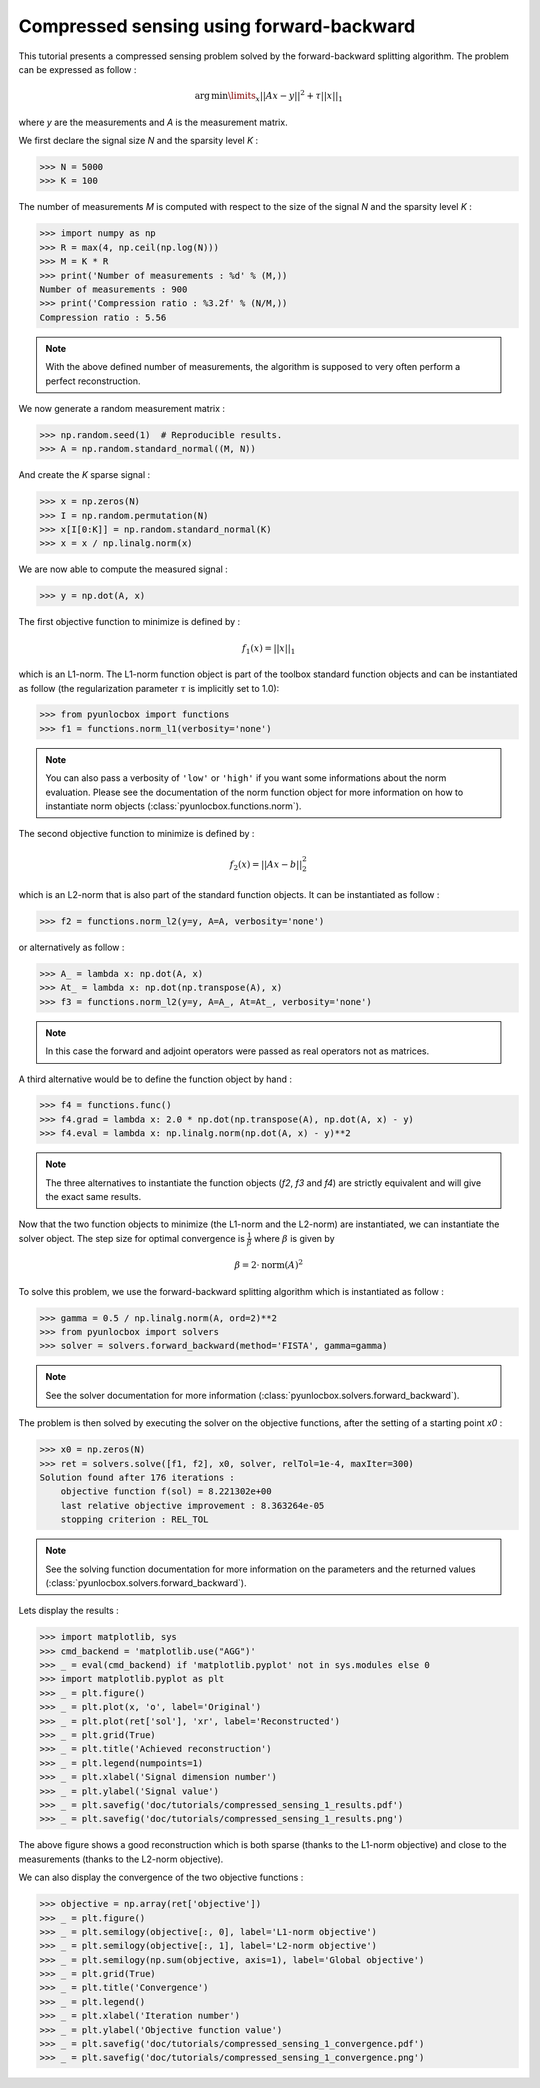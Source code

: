 =========================================
Compressed sensing using forward-backward
=========================================

This tutorial presents a compressed sensing problem solved by the
forward-backward splitting algorithm. The problem can be expressed as follow :

.. math:: \operatorname{arg\,min}\limits_x ||Ax-y||^2 + \tau ||x||_1

where `y` are the measurements and `A` is the measurement matrix.

We first declare the signal size `N` and the sparsity level `K` :

>>> N = 5000
>>> K = 100

The number of measurements `M` is computed with respect to the size of the
signal `N` and the sparsity level `K` :

>>> import numpy as np
>>> R = max(4, np.ceil(np.log(N)))
>>> M = K * R
>>> print('Number of measurements : %d' % (M,))
Number of measurements : 900
>>> print('Compression ratio : %3.2f' % (N/M,))
Compression ratio : 5.56

.. note:: With the above defined number of measurements, the algorithm is
    supposed to very often perform a perfect reconstruction.

We now generate a random measurement matrix :

>>> np.random.seed(1)  # Reproducible results.
>>> A = np.random.standard_normal((M, N))

And create the `K` sparse signal :

>>> x = np.zeros(N)
>>> I = np.random.permutation(N)
>>> x[I[0:K]] = np.random.standard_normal(K)
>>> x = x / np.linalg.norm(x)

We are now able to compute the measured signal :

>>> y = np.dot(A, x)

The first objective function to minimize is defined by :

.. math:: f_1(x) = ||x||_1

which is an L1-norm. The L1-norm function object is part of the toolbox
standard function objects and can be instantiated as follow (the regularization
parameter :math:`\tau` is implicitly set to 1.0):

>>> from pyunlocbox import functions
>>> f1 = functions.norm_l1(verbosity='none')

.. note:: You can also pass a verbosity of ``'low'`` or ``'high'`` if you want
    some informations about the norm evaluation. Please see the documentation
    of the norm function object for more information on how to instantiate norm
    objects (:class:`pyunlocbox.functions.norm`).

The second objective function to minimize is defined by :

.. math:: f_2(x) = ||Ax-b||_2^2

which is an L2-norm that is also part of the standard function objects. It can
be instantiated as follow :

>>> f2 = functions.norm_l2(y=y, A=A, verbosity='none')

or alternatively as follow :

>>> A_ = lambda x: np.dot(A, x)
>>> At_ = lambda x: np.dot(np.transpose(A), x)
>>> f3 = functions.norm_l2(y=y, A=A_, At=At_, verbosity='none')

.. note:: In this case the forward and adjoint operators were passed as real
    operators not as matrices.

A third alternative would be to define the function object by hand :

>>> f4 = functions.func()
>>> f4.grad = lambda x: 2.0 * np.dot(np.transpose(A), np.dot(A, x) - y)
>>> f4.eval = lambda x: np.linalg.norm(np.dot(A, x) - y)**2

.. note:: The three alternatives to instantiate the function objects (`f2`,
    `f3` and `f4`) are strictly equivalent and will give the exact same results.

Now that the two function objects to minimize (the L1-norm and the L2-norm) are
instantiated, we can instantiate the solver object. The step size for optimal
convergence is :math:`\frac{1}{\beta}` where :math:`\beta` is given by

.. math:: \beta = 2 \cdot \operatorname{norm}(A)^2

To solve this problem, we use the forward-backward splitting algorithm which is
instantiated as follow :

>>> gamma = 0.5 / np.linalg.norm(A, ord=2)**2
>>> from pyunlocbox import solvers
>>> solver = solvers.forward_backward(method='FISTA', gamma=gamma)

.. note:: See the solver documentation for more information
    (:class:`pyunlocbox.solvers.forward_backward`).

The problem is then solved by executing the solver on the objective functions,
after the setting of a starting point `x0` :

>>> x0 = np.zeros(N)
>>> ret = solvers.solve([f1, f2], x0, solver, relTol=1e-4, maxIter=300)
Solution found after 176 iterations :
    objective function f(sol) = 8.221302e+00
    last relative objective improvement : 8.363264e-05
    stopping criterion : REL_TOL

.. note:: See the solving function documentation for more information on the
    parameters and the returned values
    (:class:`pyunlocbox.solvers.forward_backward`).

Lets display the results :

>>> import matplotlib, sys
>>> cmd_backend = 'matplotlib.use("AGG")'
>>> _ = eval(cmd_backend) if 'matplotlib.pyplot' not in sys.modules else 0
>>> import matplotlib.pyplot as plt
>>> _ = plt.figure()
>>> _ = plt.plot(x, 'o', label='Original')
>>> _ = plt.plot(ret['sol'], 'xr', label='Reconstructed')
>>> _ = plt.grid(True)
>>> _ = plt.title('Achieved reconstruction')
>>> _ = plt.legend(numpoints=1)
>>> _ = plt.xlabel('Signal dimension number')
>>> _ = plt.ylabel('Signal value')
>>> _ = plt.savefig('doc/tutorials/compressed_sensing_1_results.pdf')
>>> _ = plt.savefig('doc/tutorials/compressed_sensing_1_results.png')

.. image:: compressed_sensing_1_results.*

The above figure shows a good reconstruction which is both sparse (thanks to
the L1-norm objective) and close to the measurements (thanks to the L2-norm
objective).

We can also display the convergence of the two objective functions :

>>> objective = np.array(ret['objective'])
>>> _ = plt.figure()
>>> _ = plt.semilogy(objective[:, 0], label='L1-norm objective')
>>> _ = plt.semilogy(objective[:, 1], label='L2-norm objective')
>>> _ = plt.semilogy(np.sum(objective, axis=1), label='Global objective')
>>> _ = plt.grid(True)
>>> _ = plt.title('Convergence')
>>> _ = plt.legend()
>>> _ = plt.xlabel('Iteration number')
>>> _ = plt.ylabel('Objective function value')
>>> _ = plt.savefig('doc/tutorials/compressed_sensing_1_convergence.pdf')
>>> _ = plt.savefig('doc/tutorials/compressed_sensing_1_convergence.png')

.. image:: compressed_sensing_1_convergence.*
